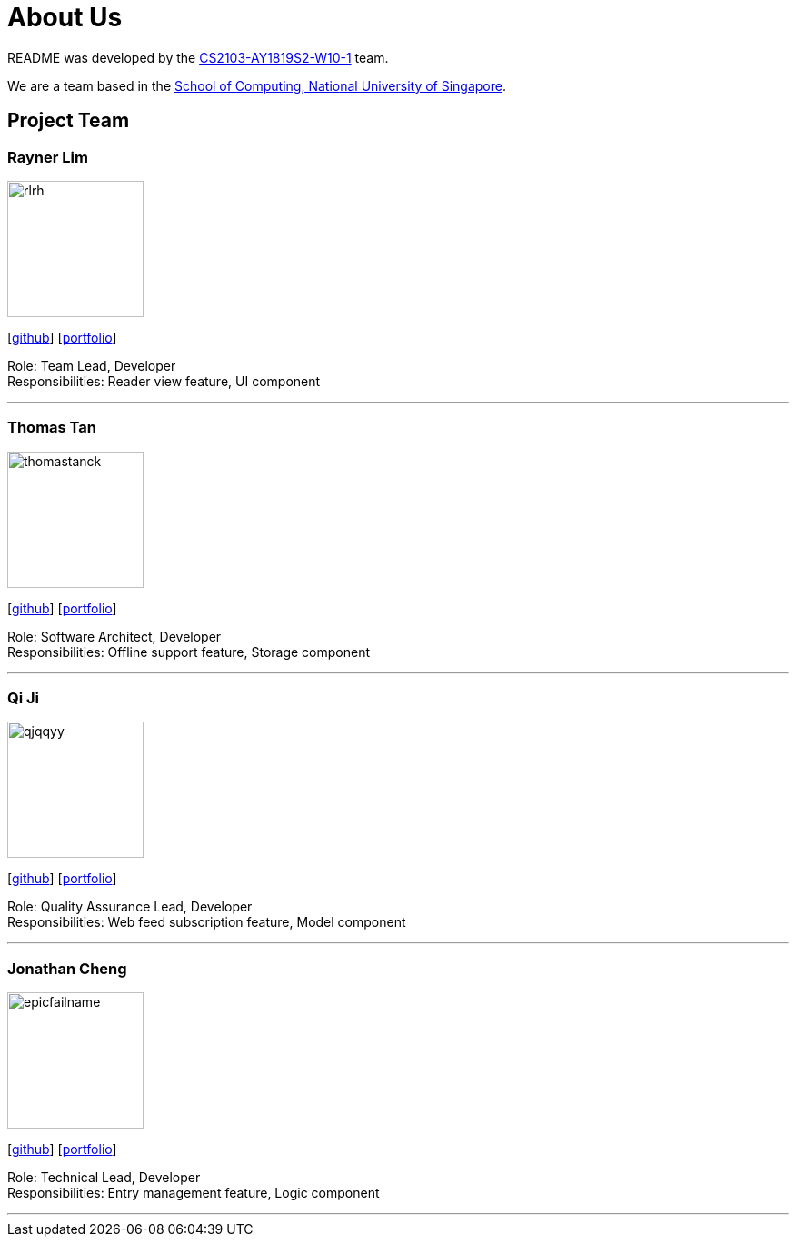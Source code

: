 = About Us
:site-section: AboutUs
:relfileprefix: team/
:imagesDir: images
:stylesDir: stylesheets

README was developed by the https://github.com/CS2103-AY1819S2-W10-1[CS2103-AY1819S2-W10-1] team. +

We are a team based in the http://www.comp.nus.edu.sg[School of Computing, National University of Singapore].

== Project Team

=== Rayner Lim
image::rlrh.png[width="150", align="left"]
{empty}[https://github.com/rlrh[github]] [<<rlrh#, portfolio>>]

Role: Team Lead, Developer +
Responsibilities: Reader view feature, UI component

'''

=== Thomas Tan
image::thomastanck.png[width="150", align="left"]
{empty}[https://github.com/thomastanck[github]] [<<thomastanck#, portfolio>>]

Role: Software Architect, Developer +
Responsibilities: Offline support feature, Storage component

'''

=== Qi Ji
image::qjqqyy.png[width="150", align="left"]
{empty}[https://github.com/qjqqyy[github]] [<<qjqqyy#, portfolio>>]

Role: Quality Assurance Lead, Developer +
Responsibilities: Web feed subscription feature, Model component

'''

=== Jonathan Cheng
image::epicfailname.png[width="150", align="left"]
{empty}[https://github.com/epicfailname[github]] [<<jonathancheng#, portfolio>>]

Role: Technical Lead, Developer +
Responsibilities: Entry management feature, Logic component

'''
